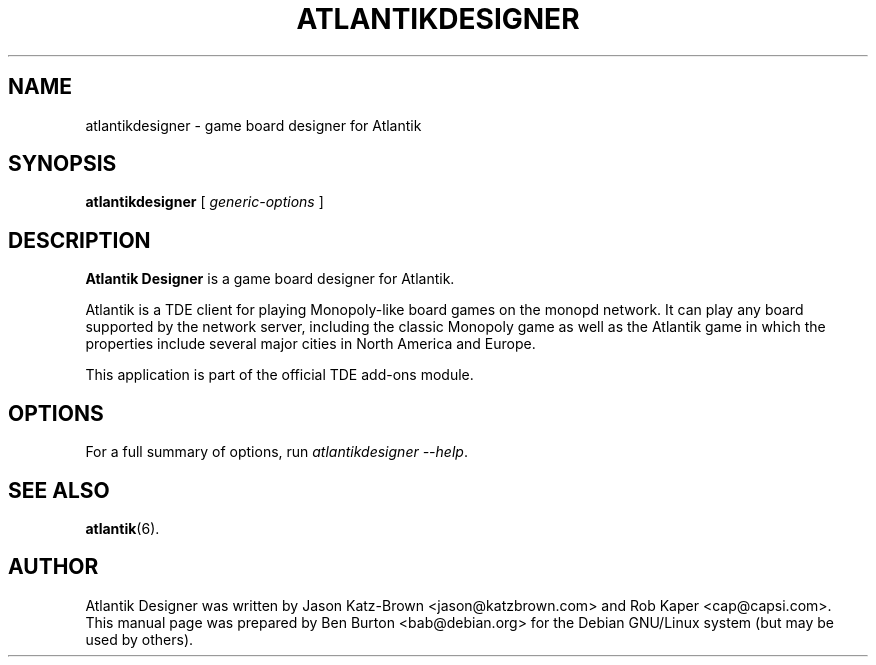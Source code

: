 .\"                                      Hey, EMACS: -*- nroff -*-
.\" First parameter, NAME, should be all caps
.\" Second parameter, SECTION, should be 1-8, maybe w/ subsection
.\" other parameters are allowed: see man(7), man(1)
.TH ATLANTIKDESIGNER 1 "October 14, 2004"
.\" Please adjust this date whenever revising the manpage.
.\"
.\" Some roff macros, for reference:
.\" .nh        disable hyphenation
.\" .hy        enable hyphenation
.\" .ad l      left justify
.\" .ad b      justify to both left and right margins
.\" .nf        disable filling
.\" .fi        enable filling
.\" .br        insert line break
.\" .sp <n>    insert n+1 empty lines
.\" for manpage-specific macros, see man(7)
.SH NAME
atlantikdesigner \- game board designer for Atlantik
.SH SYNOPSIS
.B atlantikdesigner
.RI "[ " generic-options " ]"
.SH DESCRIPTION
\fBAtlantik Designer\fP is a game board designer for Atlantik.
.PP
Atlantik is a TDE client for playing Monopoly-like board games on the
monopd network.  It can play any board supported by the network
server, including the classic Monopoly game as well as the Atlantik
game in which the properties include several major cities in North
America and Europe.
.PP
This application is part of the official TDE add-ons module.
.SH OPTIONS
For a full summary of options, run \fIatlantikdesigner \-\-help\fP.
.SH SEE ALSO
.BR atlantik (6).
.SH AUTHOR
Atlantik Designer was written by Jason Katz-Brown <jason@katzbrown.com>
and Rob Kaper <cap@capsi.com>.
.br
This manual page was prepared by Ben Burton <bab@debian.org>
for the Debian GNU/Linux system (but may be used by others).
